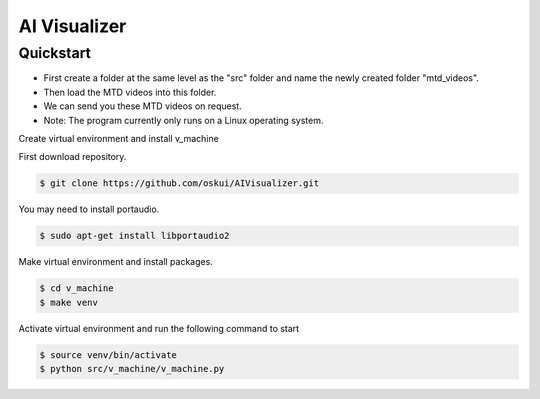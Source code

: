 AI Visualizer
###################

Quickstart
==========
- First create a folder at the same level as the "src" folder and name the newly created folder "mtd_videos".   
- Then load the MTD videos into this folder.  
- We can send you these MTD videos on request.  
- Note: The program currently only runs on a Linux operating system.

Create virtual environment and install v_machine

First download repository.

.. code-block:: console

    $ git clone https://github.com/oskui/AIVisualizer.git

You may need to install portaudio.

.. code-block:: console

    $ sudo apt-get install libportaudio2


Make virtual environment and install packages.

.. code-block:: console

    $ cd v_machine
    $ make venv


Activate virtual environment and run the following command to start

.. code-block:: console

    $ source venv/bin/activate
    $ python src/v_machine/v_machine.py

